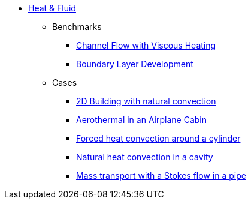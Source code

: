 * xref:README.adoc[Heat & Fluid]
** Benchmarks
*** xref:channel_flow_with_viscous_heating/README.adoc[Channel Flow with Viscous Heating]
*** xref:boundary_layer_development/README.adoc[Boundary Layer Development]
** Cases
*** xref:2Dbuilding_NS/README.adoc[2D Building with natural convection]
*** xref:cabin/README.adoc[Aerothermal in an Airplane Cabin]
*** xref:TurekHron/README.adoc[Forced heat convection around a cylinder]
*** xref:naturalconvection/README.adoc[Natural heat convection in a cavity]
*** xref:pipestokesmass/README.adoc[Mass transport with a Stokes flow in a pipe]
